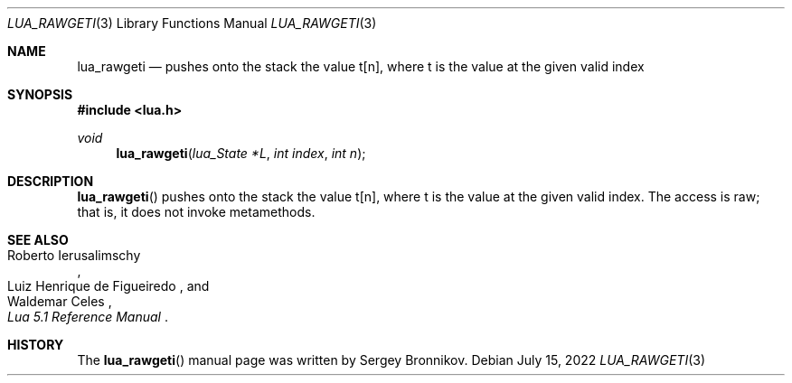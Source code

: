 .Dd $Mdocdate: July 15 2022 $
.Dt LUA_RAWGETI 3
.Os
.Sh NAME
.Nm lua_rawgeti
.Nd pushes onto the stack the value t[n], where t is the value at the given
valid index
.Sh SYNOPSIS
.In lua.h
.Ft void
.Fn lua_rawgeti "lua_State *L" "int index" "int n"
.Sh DESCRIPTION
.Fn lua_rawgeti
pushes onto the stack the value t[n], where t is the value at the given valid
index.
The access is raw; that is, it does not invoke metamethods.
.Sh SEE ALSO
.Rs
.%A Roberto Ierusalimschy
.%A Luiz Henrique de Figueiredo
.%A Waldemar Celes
.%T Lua 5.1 Reference Manual
.Re
.Sh HISTORY
The
.Fn lua_rawgeti
manual page was written by Sergey Bronnikov.
